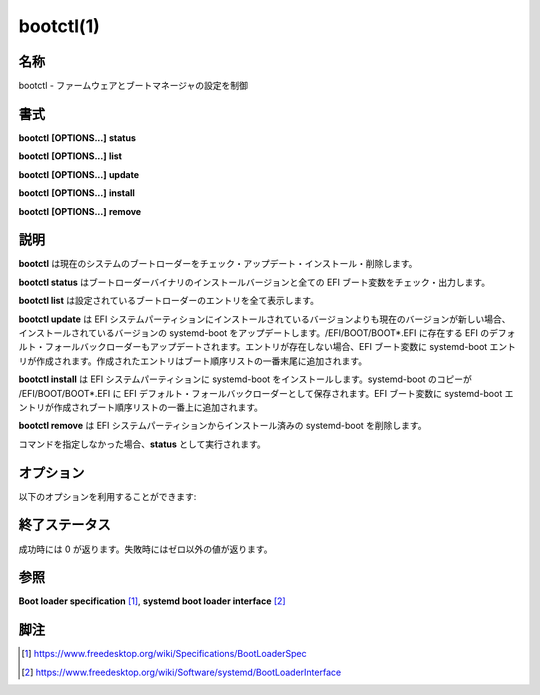 bootctl(1)
==================

名称
--------

bootctl - ファームウェアとブートマネージャの設定を制御

書式
--------

**bootctl** **[OPTIONS...]** **status**

**bootctl** **[OPTIONS...]** **list**

**bootctl** **[OPTIONS...]** **update**

**bootctl** **[OPTIONS...]** **install**

**bootctl** **[OPTIONS...]** **remove**

説明
-----------

**bootctl** は現在のシステムのブートローダーをチェック・アップデート・インストール・削除します。

**bootctl status** はブートローダーバイナリのインストールバージョンと全ての EFI ブート変数をチェック・出力します。

**bootctl list** は設定されているブートローダーのエントリを全て表示します。

**bootctl update** は EFI システムパーティションにインストールされているバージョンよりも現在のバージョンが新しい場合、インストールされているバージョンの systemd-boot をアップデートします。/EFI/BOOT/BOOT*.EFI に存在する EFI のデフォルト・フォールバックローダーもアップデートされます。エントリが存在しない場合、EFI ブート変数に systemd-boot エントリが作成されます。作成されたエントリはブート順序リストの一番末尾に追加されます。

**bootctl install** は EFI システムパーティションに systemd-boot をインストールします。systemd-boot のコピーが /EFI/BOOT/BOOT*.EFI に EFI デフォルト・フォールバックローダーとして保存されます。EFI ブート変数に systemd-boot エントリが作成されブート順序リストの一番上に追加されます。

**bootctl remove** は EFI システムパーティションからインストール済みの systemd-boot を削除します。

コマンドを指定しなかった場合、**status** として実行されます。

オプション
----------

以下のオプションを利用することができます:

.. option:: -h, --help

   短いヘルプテキストを表示して終了します。

.. option:: --version

   短いバージョン文字列を表示して終了します。

.. option:: --path=

   EFI システムパーティション (ESP) のパスを指定します。指定しなかった場合 /efi, /boot, /boot/efi がこの順番でチェックされます。できるかぎり ESP は /boot にマウントすることが推奨されます。

.. option:: -p, --print-path

   このオプションは **status** の挙動を変えます。標準出力に EFI システムパーティション (ESP) のパスだけ出力して終了するようになります。

.. option:: --no-variables

   EFI ブート変数を変更しません。

終了ステータス
----------------

成功時には 0 が返ります。失敗時にはゼロ以外の値が返ります。

参照
--------

**Boot loader specification** [#]_, **systemd boot loader interface** [#]_

脚注
----------

.. [#] https://www.freedesktop.org/wiki/Specifications/BootLoaderSpec
.. [#] https://www.freedesktop.org/wiki/Software/systemd/BootLoaderInterface
